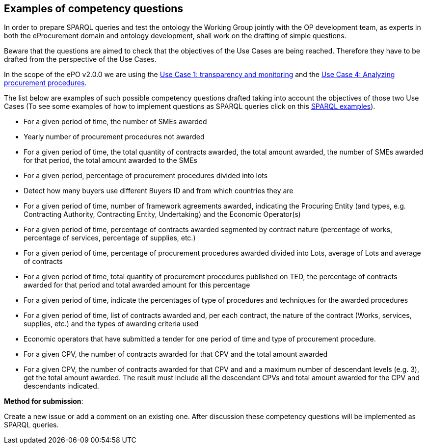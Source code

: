 == Examples of competency questions

In order to prepare SPARQL queries and test the ontology the Working Group jointly with the OP development team, as experts in both the eProcurement domain and ontology development, shall work on the drafting of simple questions.

Beware that the questions are aimed to check that the objectives of the Use Cases are being reached. Therefore they have to be drafted from the perspective of the Use Cases.

In the scope of the ePO v2.0.0 we are using the xref:use-case1-transparency-and-monitoring.adoc[Use Case 1: transparency and monitoring] and the link:https://github.com/eprocurementontology/eprocurementontology/issues/11[Use Case 4: Analyzing procurement procedures].

The list below are examples of such possible competency questions drafted taking into account the objectives of those two Use Cases (To see some examples of how to implement questions as SPARQL queries click on this https://eprocurementontology.github.io/Competency_questions/SPARQL_examples.html[SPARQL examples]).

* For a given period of time, the number of SMEs awarded
* Yearly number of procurement procedures not awarded
* For a given period of time, the total quantity of contracts awarded, the total amount awarded, the number of SMEs awarded for that period, the total amount awarded to the SMEs
* For a given period, percentage of procurement procedures divided into lots
* Detect how many buyers use different Buyers ID and from which countries they are
* For a given period of time, number of framework agreements awarded, indicating the Procuring Entity (and types, e.g. Contracting Authority, Contracting Entity, Undertaking) and the Economic Operator(s)
* For a given period of time, percentage of contracts awarded segmented by contract nature (percentage of works, percentage of services, percentage of supplies, etc.)
* For a given period of time, percentage of procurement procedures awarded divided into Lots, average of Lots and average of contracts
* For a given period of time, total quantity of procurement procedures published on TED, the percentage of contracts awarded for that period and total awarded amount for this percentage
* For a given period of time, indicate the percentages of type of procedures and techniques for the awarded procedures
* For a given period of time, list of contracts awarded and, per each contract, the nature of the contract (Works, services, supplies, etc.) and the types of awarding criteria used
* Economic operators that have submitted a tender for one period of time and type of procurement procedure.
* For a given CPV, the number of contracts awarded for that CPV and the total amount awarded
* For a given CPV, the number of contracts awarded for that CPV and and a maximum number of descendant levels (e.g. 3), get the total amount awarded. The result must include all the descendant CPVs and total amount awarded for the CPV and descendants indicated.

*Method for submission*:

Create a new issue or add a comment on an existing one. After discussion these competency questions will be implemented as SPARQL queries.








